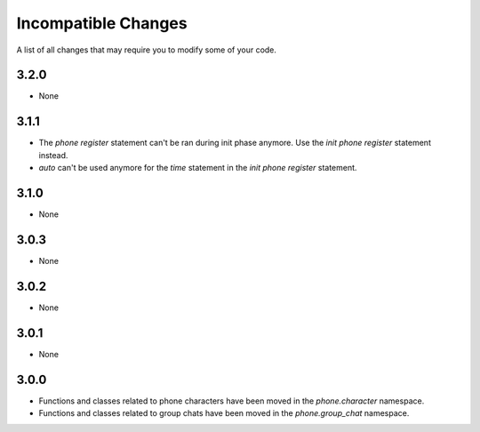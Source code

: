 Incompatible Changes
====================

A list of all changes that may require you to modify some of your code.

3.2.0
-----

* None

3.1.1
-----

* The `phone register` statement can't be ran during init phase anymore. Use the `init phone register` statement instead.
* `auto` can't be used anymore for the `time` statement in the `init phone register` statement.

3.1.0
-----

* None

3.0.3
-----

* None

3.0.2
-----

* None

3.0.1
-----

* None

3.0.0
-----

* Functions and classes related to phone characters have been moved in the `phone.character` namespace.
* Functions and classes related to group chats have been moved in the `phone.group_chat` namespace.